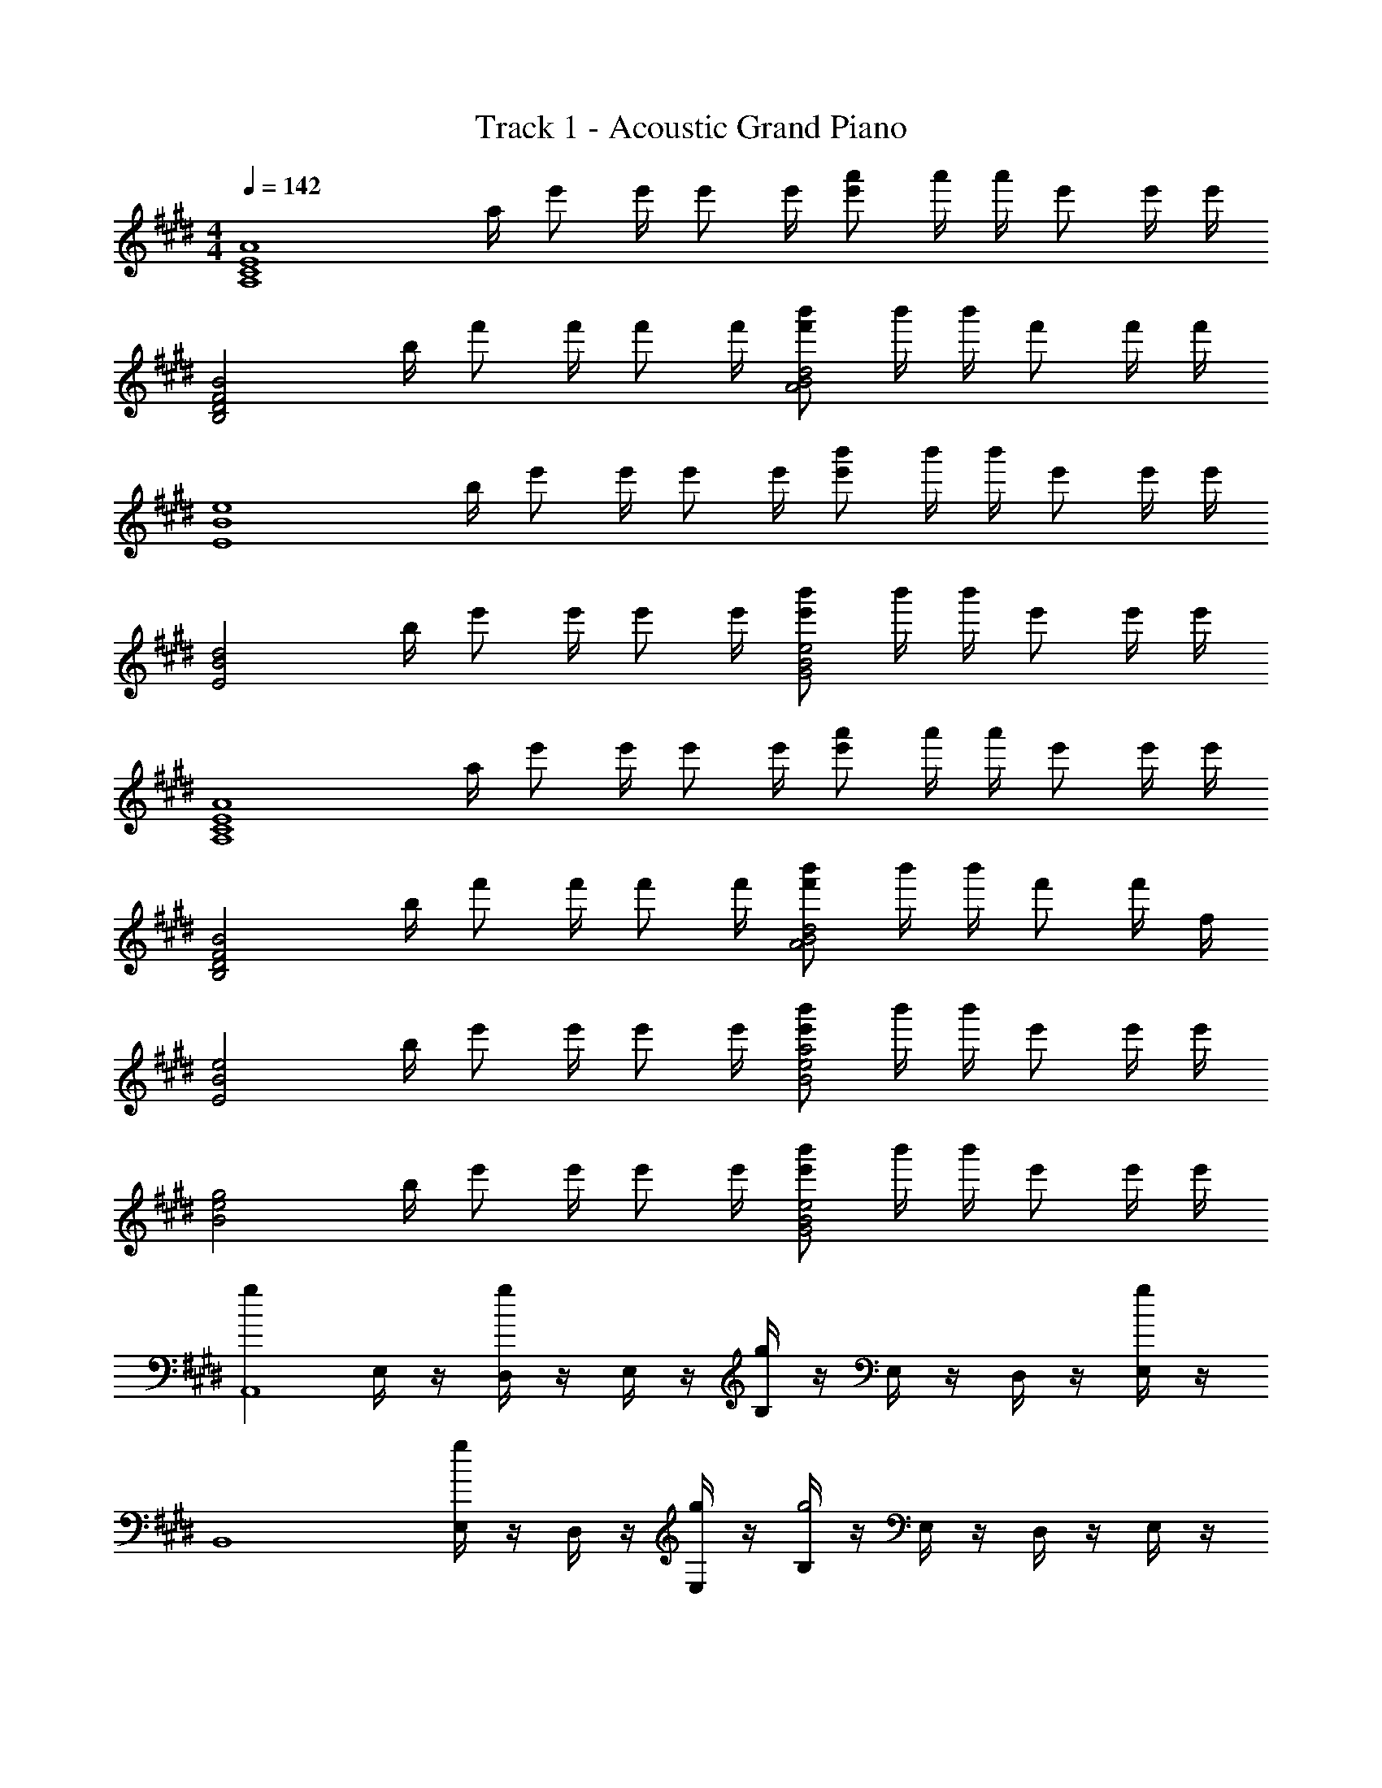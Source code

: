 X: 1
T: Track 1 - Acoustic Grand Piano
Z: ABC Generated by Starbound Composer
L: 1/8
M: 4/4
Q: 1/4=142
K: E
[A,8C8E8A8z/2] a/2 e' e'/2 e' e'/2 [e'a'] a'/2 a'/2 e' e'/2 e'/2 
[B,4D4F4B4z/2] b/2 f' f'/2 f' f'/2 [f'b'A4B4d4] b'/2 b'/2 f' f'/2 f'/2 
[E8B8e8z/2] b/2 e' e'/2 e' e'/2 [e'b'] b'/2 b'/2 e' e'/2 e'/2 
[E4B4d4z/2] b/2 e' e'/2 e' e'/2 [e'b'G4B4e4] b'/2 b'/2 e' e'/2 e'/2 
[A,8C8E8A8z/2] a/2 e' e'/2 e' e'/2 [e'a'] a'/2 a'/2 e' e'/2 e'/2 
[B,4D4F4B4z/2] b/2 f' f'/2 f' f'/2 [f'b'A4B4d4] b'/2 b'/2 f' f'/2 f/2 
[E4B4e4z/2] b/2 e' e'/2 e' e'/2 [e'b'B4e4a4] b'/2 b'/2 e' e'/2 e'/2 
[B4e4g4z/2] b/2 e' e'/2 e' e'/2 [e'b'G4B4e4] b'/2 b'/2 e' e'/2 e'/2 
[g2A,,8z] E,/2 z/2 [D,/2g2] z/2 E,/2 z/2 [B,/2g2] z/2 E,/2 z/2 D,/2 z/2 [E,/2g2] z/2 
[B,,8z] [E,/2g2] z/2 D,/2 z/2 [E,/2g] z/2 [B,/2g4] z/2 E,/2 z/2 D,/2 z/2 E,/2 z/2 
[g2z] E,/2 z/2 [D,/2g2] z/2 E,/2 z/2 [B,/2g2] z/2 E,/2 z/2 D,/2 z/2 [E,/2g2] z3/2 
[E,/2g2] z/2 D,/2 z/2 [gE,] [B,/2g4] z/2 E,/2 z/2 D,/2 z/2 E,/2 z/2 [g2A,,8z] 
E,/2 z/2 [D,/2g2] z/2 E,/2 z/2 [B,/2g2] z/2 E,/2 z/2 D,/2 z/2 [E,/2g2] z/2 [B,,8z] 
[E,/2g2] z/2 D,/2 z/2 [E,/2g] z/2 [B,/2g4] z/2 E,/2 z/2 D,/2 z/2 E,/2 z/2 [g2z] 
E,/2 z/2 [D,/2g2] z/2 E,/2 z/2 [B,/2g6] z/2 E,/2 z/2 D,/2 z/2 E,/2 z/2 E,,/2 z/2 
E,/2 z/2 D,/2 z/2 E,/2 z/2 [C2c2] [c2c'2] [A,,,A,,B10c10e10b10] 
[B,,,B,,] [A,,,A,,] E,/2 z/2 B,/2 z/2 E,/2 z/2 D,/2 z/2 E,/2 z/2 [B,,,B,,] 
[C,,C,] [B,,,B,,] E,/2 z/2 [B,/2G2g2] z/2 E,/2 z/2 [D,/2A2a2] z/2 E,/2 z/2 [E,,E,B3e3a3] 
[F,,F,] [E,,E,] [E,/2Beg] z/2 [B,/2B6e6g6] z/2 E,/2 z/2 D,/2 z/2 E, [C,,C,] 
[D,,D,] [C,,C,] E, [C,,C,C2c2] [B,,,B,,] [C,,C,c2c'2] [A,,,A,,] [A,,,A,,B10c10e10b10] 
[B,,,B,,] [A,,,A,,] E,/2 z/2 B,/2 z/2 E,/2 z/2 D,/2 z/2 E,/2 z/2 [B,,,B,,] 
[C,,C,] [B,,,B,,] [E,/2e] z/2 [B,/2gb] z/2 [E,/2e] z/2 [D,/2f] z/2 [E,/2e5] z/2 [E,,E,] 
[F,,F,] [E,,E,] E,/2 z/2 B,/2 z/2 E,/2 z/2 D,/2 z/2 E,/2 z/2 [E,,E,] 
[e/2F,,F,] z/2 [d/2E,,E,] z/2 [e/2E,/2] z/2 [b/2E,,E,] z/2 [d'/2D,,D,] z/2 [e'/2E,,E,] z/2 [b/2B,,] z/2 [A,,8z] 
[dE,C] [AeE,C] [AeE,C] [Ae] [AeE,C] [A2e2z] [E,C] [dA,,8] 
[E,CA2e2] [E,C] [AeE,C] [cg] [AeE,C] [Ae] [AeE,C] [E,,8z] 
[B,,E,G2e2] [B,,E,] [GeB,,E,] [Ge] [B,,E,G2e2] z [GeB,,E,] [GeE,,2] 
[GeB,,E,] [GeF,,2] [GeB,,E,] [GdG,,2] [eB,,E,] [BfB,,2] [eE,] [A,,8z] 
[AeE,C] [AeE,C] [AeE,C] [Ae] [AeE,C] d [AeE,C] [B,,8z] 
[F,DB2e2] [F,D] [F,DB2e2] z [BeF,D] f [BeF,D] [C,8z] 
[ceG,E] [ceG,E] [ceG,E] [ce] [ceG,E] f [ceG,E] [C,4z] 
[G,B,E] [G,B,E] [G,B,E] z [cegbG,B,E] z [cegbG,B,E] [A,,8z] 
[dE,C] [AeE,C] [AeE,C] [Ae] [AeE,C] [A2e2z] [E,C] [dA,,8] 
[AeE,C] [AeE,C] [AeE,C] [cg] [AeE,C] [Ae] [AeE,C] [E,,8z] 
[GeB,,E,] [GeB,,E,] [GeB,,E,] [Ge] [GeB,,E,] [Ge] [GeB,,E,] [GdE,,2] 
[GeB,,E,] [GeF,,2] [GeB,,E,] [GdG,,2] [eB,,E,] [BfB,,2] [eE,] [A,,8z] 
[E,CA2e2] [E,C] [AeE,C] [Ae] [AeE,C] d [AeE,C] [B,,8z] 
[dF,D] [BeF,D] [BeF,D] [Be] [BeF,D] d [BeF,D] [C,8z] 
[dG,E] [G,Ec2e2] [G,E] [ce] [ceG,E] f [ceG,E] [C,4z] 
[G,B,E] [G,B,E] [G,B,E] z [cegbG,B,E] z [cegbG,B,E] [F,,2C,2E,2] 
[gG,,2D,2F,2] g [gA,,3E,3G,3] f f [e2B,,4F,4A,4B,4] f2 
[e2C,2E,2G,2B,2] [G,f2] [C,2z] [g2z] [F,,2C,2E,2z] [a2z] [G,,2D,2F,2z] 
[c2z] [A,,3E,3G,3z] e2 [f2B,,2F,2A,2B,2] B,, [F,A,B,d'2] 
B,, [F,A,B,f'2] B,, [F,A,B,b'2] B,, [a'2F,,2C,2E,2] [gg'2G,,2D,2F,2] 
g [ge'2A,,3E,3G,3] f f [e2B,,4F,4A,4B,4] f2 
[e2C,2E,2G,2B,2] [G,f2] [C,2z] [g2z] [F,,2C,2E,2z] a [gG,,2D,2F,2] 
[b2z] [A,,2E,2G,2z] g [eA,,E,G,] [B,,2F,2A,2B,2f4] [B,,F,A,B,] [B,,F,A,B,] 
[B,,/2F,/2A,/2B,/2g] z3/2 F,/4 z/4 B,/4 z/4 F,/2 z3/2 [A,,A2c2g2] B,, [A,,A2c2g2] 
[C,/2E,/2] E,/2 [A,A2c2g2] E, [fA,,] [E,g2] B,, [C,B2d2g2] B,, 
[D,/2F,/2f] F,/2 [B,B4d4g4] F, B,, F, [E,G2B2f2] F, [E,G2B2f2] 
[G,/2B,/2] B,/2 [EG2B2f2] B, [eE,] [B,f2] E, [F,B2d2f2] E, 
[G,/2B,/2g] B,/2 [EB4e4g4] B, E, B, [A,,A2c2g2] B,, [A,,A2c2g2] 
[C,/2E,/2] E,/2 [A,A2c2g2] E, [fA,,] [E,g2] B,, [C,B2d2g2] B,, 
[D,/2F,/2f] F,/2 [B,B4d4g4] F, B,, F, [E,G2B2f2] F, [E,G2B2f2] 
[G,/2B,/2] B,/2 [GBfE] [B,b2] E, [B,G9B9e9] E, F, E, 
[G,/2B,/2] B,/2 E B, E, B, [A,,A2c2g2] B,, [A,,A2c2g2] 
[C,/2E,/2] E,/2 [A,A2c2g2] E, [fA,,] [E,g2] B,, [C,B2d2g2] B,, 
[D,/2F,/2f] F,/2 [B,B4d4g4] F, B,, F, [E,G2B2f2] F, [E,G2B2f2] 
[G,/2B,/2] B,/2 [EG2B2f2] B, [eE,] [B,f2] E, [F,B2d2f2] E, 
[G,/2B,/2g] B,/2 [EB4e4g4] B, E, B, [AceA,,] [cB,,] [dA,,] 
[C,/2E,/2A2c2e2] E,/2 A, [dE,] [eA,,] [E,B2e2f2] B,, [dC,] [eB,,] 
[D,/2F,/2B3d3f3] F,/2 B, F, [BeaB,,] [aF,B9e9] [E,g8] F, E, 
[G,/2B,/2] B,/2 E B, E, B, E, F, E, 
[G,/2B,/2] B,/2 [EC2c2] B, [E,c2c'2] B, [A,,,A,,B10c10e10b10] [B,,,B,,] [A,,,A,,] 
E,/2 z/2 B,/2 z/2 E,/2 z/2 D,/2 z/2 E,/2 z/2 [B,,,B,,] [C,,C,] [B,,,B,,] 
E,/2 z/2 [B,/2G2g2] z/2 E,/2 z/2 [D,/2A2a2] z/2 E,/2 z/2 [E,,E,B3e3a3] [F,,F,] [E,,E,] 
[E,/2B7e7g7] z/2 B,/2 z/2 E,/2 z/2 D,/2 z/2 E, [C,,C,] [D,,D,] [C,,C,] 
E, [C,,C,C2c2] [B,,,B,,] [C,,C,c2c'2] [A,,,A,,] [A,,,A,,B10c10e10b10] [B,,,B,,] [A,,,A,,] 
E,/2 z/2 B,/2 z/2 E,/2 z/2 D,/2 z/2 E,/2 z/2 [B,,,B,,] [C,,C,] [B,,,B,,] 
[E,/2e] z/2 [B,/2gb] z/2 [E,/2e] z/2 [D,/2f] z/2 [E,/2e5] z/2 [E,,E,] [F,,F,] [E,,E,] 
E,/2 z/2 B,/2 z/2 E,/2 z/2 D,/2 z/2 E,/2 z/2 E, [GBeE] [dB,] 
[eE] [gbG] [d'B] [e'e] [g3b3E3] 
